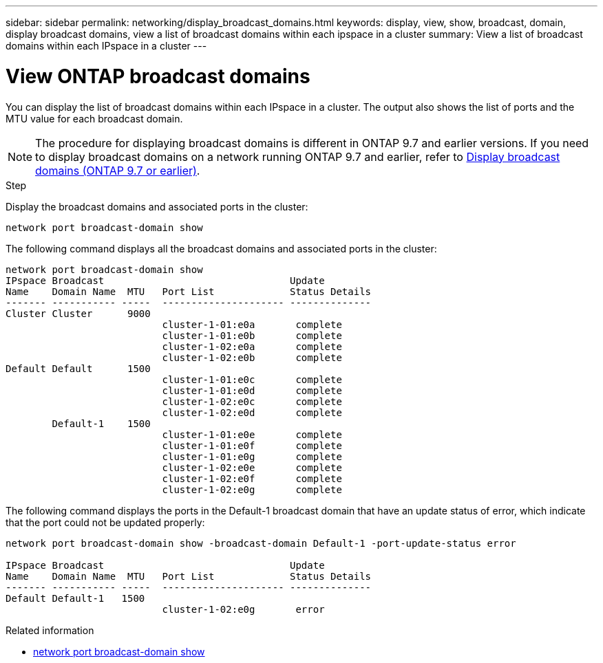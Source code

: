 ---
sidebar: sidebar
permalink: networking/display_broadcast_domains.html
keywords: display, view, show, broadcast, domain, display broadcast domains, view a list of broadcast domains within each ipspace in a cluster
summary: View a list of broadcast domains within each IPspace in a cluster
---

= View ONTAP broadcast domains
:hardbreaks:
:nofooter:
:icons: font
:linkattrs:
:imagesdir: ../media/


[.lead]
You can display the list of broadcast domains within each IPspace in a cluster. The output also shows the list of ports and the MTU value for each broadcast domain.

[NOTE]
The procedure for displaying broadcast domains is different in ONTAP 9.7 and earlier versions. If you need to display broadcast domains on a network running ONTAP 9.7 and earlier, refer to link:https://docs.netapp.com/us-en/ontap-system-manager-classic/networking-bd/display_broadcast_domains97.html[Display broadcast domains (ONTAP 9.7 or earlier)^].

.Step

Display the broadcast domains and associated ports in the cluster:

....
network port broadcast-domain show
....

The following command displays all the broadcast domains and associated ports in the cluster:

....
network port broadcast-domain show
IPspace Broadcast                                Update
Name    Domain Name  MTU   Port List             Status Details
------- ----------- -----  --------------------- --------------
Cluster Cluster      9000
                           cluster-1-01:e0a       complete
                           cluster-1-01:e0b       complete
                           cluster-1-02:e0a       complete
                           cluster-1-02:e0b       complete
Default Default      1500
                           cluster-1-01:e0c       complete
                           cluster-1-01:e0d       complete
                           cluster-1-02:e0c       complete
                           cluster-1-02:e0d       complete
        Default-1    1500
                           cluster-1-01:e0e       complete
                           cluster-1-01:e0f       complete
                           cluster-1-01:e0g       complete
                           cluster-1-02:e0e       complete
                           cluster-1-02:e0f       complete
                           cluster-1-02:e0g       complete
....

The following command displays the ports in the Default-1 broadcast domain that have an update status of error, which indicate that the port could not be updated properly:

....
network port broadcast-domain show -broadcast-domain Default-1 -port-update-status error

IPspace Broadcast                                Update
Name    Domain Name  MTU   Port List             Status Details
------- ----------- -----  --------------------- --------------
Default Default-1   1500
                           cluster-1-02:e0g       error
....

.Related information
* link:https://docs.netapp.com/us-en/ontap-cli/network-port-broadcast-domain-show.html[network port broadcast-domain show^]

// 26-MAR-2025 ONTAPDOC-2882, ONTAPDOC-2872, and ONTAPDOC-2909
// 16 may 2024, ontapdoc-1986
// 28-FEB-2024 add version to title 
// enhanced keywords May 2021
// restructured: March 2021
// Created with NDAC Version 2.0 (August 17, 2020)
